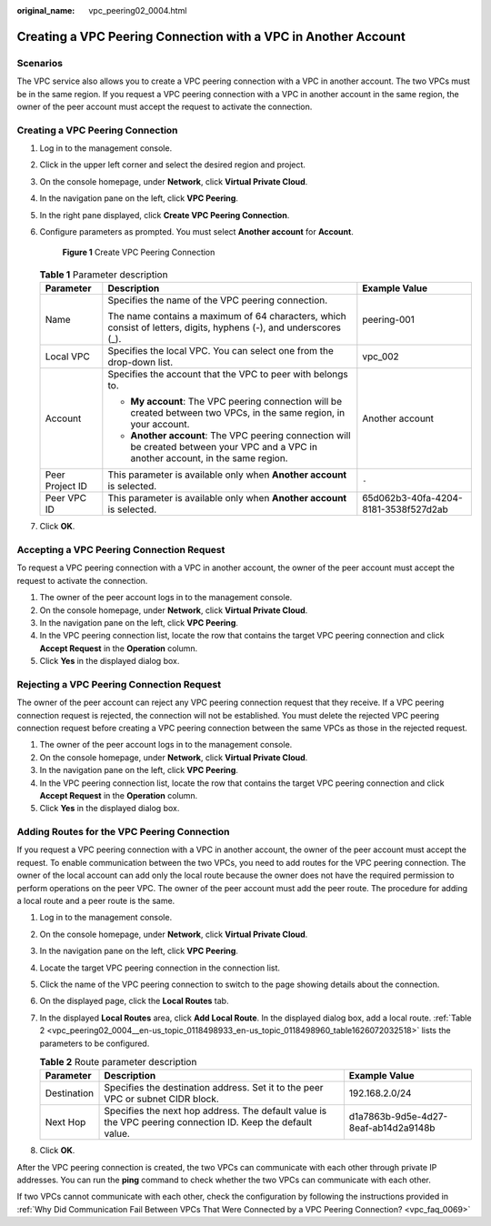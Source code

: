 :original_name: vpc_peering02_0004.html

.. _vpc_peering02_0004:

Creating a VPC Peering Connection with a VPC in Another Account
===============================================================

Scenarios
---------

The VPC service also allows you to create a VPC peering connection with a VPC in another account. The two VPCs must be in the same region. If you request a VPC peering connection with a VPC in another account in the same region, the owner of the peer account must accept the request to activate the connection.

Creating a VPC Peering Connection
---------------------------------

#. Log in to the management console.

#. Click |image1| in the upper left corner and select the desired region and project.

#. On the console homepage, under **Network**, click **Virtual Private Cloud**.

#. In the navigation pane on the left, click **VPC Peering**.

#. In the right pane displayed, click **Create VPC Peering Connection**.

#. Configure parameters as prompted. You must select **Another account** for **Account**.


   .. figure:: /_static/images/en-us_image_0226829595.png
      :alt: **Figure 1** Create VPC Peering Connection

      **Figure 1** Create VPC Peering Connection

   .. table:: **Table 1** Parameter description

      +-----------------------+---------------------------------------------------------------------------------------------------------------------------------------+--------------------------------------+
      | Parameter             | Description                                                                                                                           | Example Value                        |
      +=======================+=======================================================================================================================================+======================================+
      | Name                  | Specifies the name of the VPC peering connection.                                                                                     | peering-001                          |
      |                       |                                                                                                                                       |                                      |
      |                       | The name contains a maximum of 64 characters, which consist of letters, digits, hyphens (-), and underscores (_).                     |                                      |
      +-----------------------+---------------------------------------------------------------------------------------------------------------------------------------+--------------------------------------+
      | Local VPC             | Specifies the local VPC. You can select one from the drop-down list.                                                                  | vpc_002                              |
      +-----------------------+---------------------------------------------------------------------------------------------------------------------------------------+--------------------------------------+
      | Account               | Specifies the account that the VPC to peer with belongs to.                                                                           | Another account                      |
      |                       |                                                                                                                                       |                                      |
      |                       | -  **My account**: The VPC peering connection will be created between two VPCs, in the same region, in your account.                  |                                      |
      |                       | -  **Another account**: The VPC peering connection will be created between your VPC and a VPC in another account, in the same region. |                                      |
      +-----------------------+---------------------------------------------------------------------------------------------------------------------------------------+--------------------------------------+
      | Peer Project ID       | This parameter is available only when **Another account** is selected.                                                                | ``-``                                |
      +-----------------------+---------------------------------------------------------------------------------------------------------------------------------------+--------------------------------------+
      | Peer VPC ID           | This parameter is available only when **Another account** is selected.                                                                | 65d062b3-40fa-4204-8181-3538f527d2ab |
      +-----------------------+---------------------------------------------------------------------------------------------------------------------------------------+--------------------------------------+

#. Click **OK**.

Accepting a VPC Peering Connection Request
------------------------------------------

To request a VPC peering connection with a VPC in another account, the owner of the peer account must accept the request to activate the connection.

#. The owner of the peer account logs in to the management console.
#. On the console homepage, under **Network**, click **Virtual Private Cloud**.
#. In the navigation pane on the left, click **VPC Peering**.
#. In the VPC peering connection list, locate the row that contains the target VPC peering connection and click **Accept Request** in the **Operation** column.
#. Click **Yes** in the displayed dialog box.

Rejecting a VPC Peering Connection Request
------------------------------------------

The owner of the peer account can reject any VPC peering connection request that they receive. If a VPC peering connection request is rejected, the connection will not be established. You must delete the rejected VPC peering connection request before creating a VPC peering connection between the same VPCs as those in the rejected request.

#. The owner of the peer account logs in to the management console.
#. On the console homepage, under **Network**, click **Virtual Private Cloud**.
#. In the navigation pane on the left, click **VPC Peering**.
#. In the VPC peering connection list, locate the row that contains the target VPC peering connection and click **Accept Request** in the **Operation** column.
#. Click **Yes** in the displayed dialog box.

Adding Routes for the VPC Peering Connection
--------------------------------------------

If you request a VPC peering connection with a VPC in another account, the owner of the peer account must accept the request. To enable communication between the two VPCs, you need to add routes for the VPC peering connection. The owner of the local account can add only the local route because the owner does not have the required permission to perform operations on the peer VPC. The owner of the peer account must add the peer route. The procedure for adding a local route and a peer route is the same.

#. Log in to the management console.

#. On the console homepage, under **Network**, click **Virtual Private Cloud**.

#. In the navigation pane on the left, click **VPC Peering**.

#. Locate the target VPC peering connection in the connection list.

#. Click the name of the VPC peering connection to switch to the page showing details about the connection.

#. On the displayed page, click the **Local Routes** tab.

#. In the displayed **Local Routes** area, click **Add Local Route**. In the displayed dialog box, add a local route. :ref:`Table 2 <vpc_peering02_0004__en-us_topic_0118498933_en-us_topic_0118498960_table1626072032518>` lists the parameters to be configured.

   .. _vpc_peering02_0004__en-us_topic_0118498933_en-us_topic_0118498960_table1626072032518:

   .. table:: **Table 2** Route parameter description

      +-------------+-------------------------------------------------------------------------------------------------------------+--------------------------------------+
      | Parameter   | Description                                                                                                 | Example Value                        |
      +=============+=============================================================================================================+======================================+
      | Destination | Specifies the destination address. Set it to the peer VPC or subnet CIDR block.                             | 192.168.2.0/24                       |
      +-------------+-------------------------------------------------------------------------------------------------------------+--------------------------------------+
      | Next Hop    | Specifies the next hop address. The default value is the VPC peering connection ID. Keep the default value. | d1a7863b-9d5e-4d27-8eaf-ab14d2a9148b |
      +-------------+-------------------------------------------------------------------------------------------------------------+--------------------------------------+

#. Click **OK**.

After the VPC peering connection is created, the two VPCs can communicate with each other through private IP addresses. You can run the **ping** command to check whether the two VPCs can communicate with each other.

If two VPCs cannot communicate with each other, check the configuration by following the instructions provided in :ref:`Why Did Communication Fail Between VPCs That Were Connected by a VPC Peering Connection? <vpc_faq_0069>`

.. |image1| image:: /_static/images/en-us_image_0226829583.png
